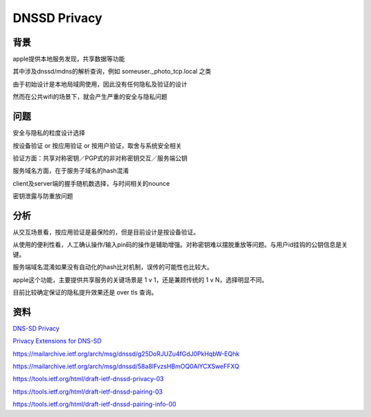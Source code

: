 DNSSD Privacy
#################


背景
==========================================================

apple提供本地服务发现，共享数据等功能

其中涉及dnssd/mdns的解析查询，例如 someuser._photo_tcp.local 之类

由于初始设计是本地局域网使用，因此没有任何隐私及验证的设计

然而在公共wifi的场景下，就会产生严重的安全与隐私问题

问题 
==========================================================

安全与隐私的粒度设计选择

按设备验证 or 按应用验证 or 按用户验证，取舍与系统安全相关

验证方面：共享对称密钥／PGP式的非对称密钥交互／服务端公钥

服务域名方面，在于服务子域名的hash混淆

client及server端的握手随机数选择，与时间相关的nounce

密钥泄露与防重放问题

分析
==========================================================

从交互场景看，按应用验证是最保险的，但是目前设计是按设备验证。

从使用的便利性看，人工确认操作/输入pin码的操作是辅助增强。对称密钥难以摆脱重放等问题。与用户id挂钩的公钥信息是关键。

服务端域名混淆如果没有自动化的hash比对机制，误传的可能性也比较大。

apple这个功能，主要提供共享服务的关键场景是 1 v 1，还是兼顾传统的 1 v N，选择明显不同。

目前比较确定保证的隐私提升效果还是 over tls 查询。


资料
==========================================================

`DNS-SD Privacy <https://datatracker.ietf.org/meeting/100/materials/slides-100-dnssd-04-stuart-privacy/>`_

`Privacy Extensions for DNS-SD <https://datatracker.ietf.org/doc/draft-ietf-dnssd-privacy/>`_

https://mailarchive.ietf.org/arch/msg/dnssd/g25DoRJUZu4fGdJ0PkHqbW-EQhk

https://mailarchive.ietf.org/arch/msg/dnssd/58a8lFvzsHBmOQ0AlYCXSweFFXQ

https://tools.ietf.org/html/draft-ietf-dnssd-privacy-03

https://tools.ietf.org/html/draft-ietf-dnssd-pairing-03

https://tools.ietf.org/html/draft-ietf-dnssd-pairing-info-00
